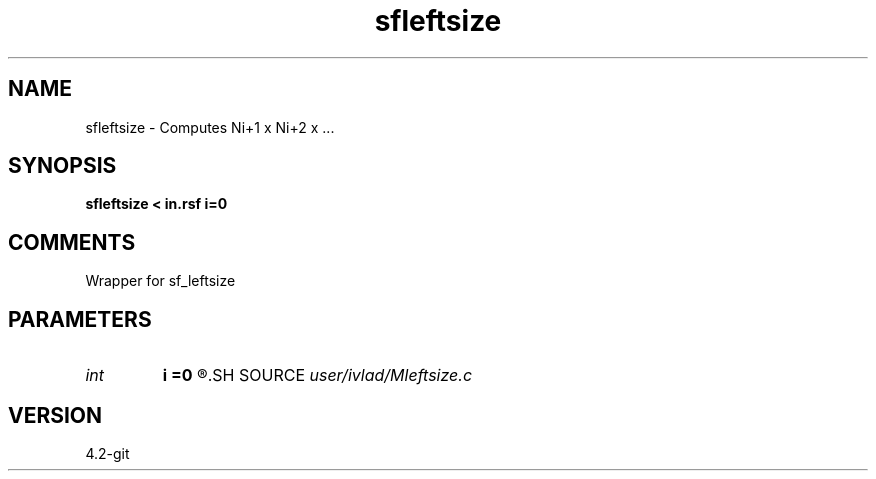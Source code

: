 .TH sfleftsize 1  "APRIL 2023" Madagascar "Madagascar Manuals"
.SH NAME
sfleftsize \- Computes Ni+1 x Ni+2 x ...
.SH SYNOPSIS
.B sfleftsize < in.rsf i=0
.SH COMMENTS
Wrapper for sf_leftsize
.SH PARAMETERS
.PD 0
.TP
.I int    
.B i
.B =0
.R  	What size to start counting from. i=0 gets total number of elements
.SH SOURCE
.I user/ivlad/Mleftsize.c
.SH VERSION
4.2-git
